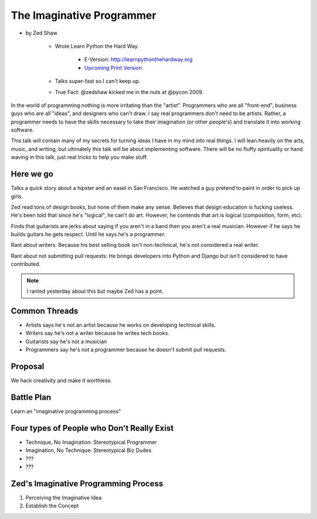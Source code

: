 ==============================
The Imaginative Programmer
==============================

* by Zed Shaw

    * Wrote Learn Python the Hard Way.
    
        * E-Version: http://learnpythonthehardway.org
        * `Upcoming Print Version`_ 
            
    * Talks super-fast so I can't keep up.
    * True Fact: @zedshaw kicked me in the nuts at @pycon 2009.

.. _`Upcoming Print Version`:     http://www.amazon.com/Learn-Python-Hard-Way-Introduction/dp/0321884914/ref=sr_1_1?ie=UTF8&qid=1368612258&sr=8-1&tag=cn-001-20


In the world of programming nothing is more irritating than the "artist". Programmers who are all "front-end", business guys who are all "ideas", and designers who can't draw. I say real programmers don't need to be artists. Rather, a programmer needs to have the skills necessary to take their imagination (or other people's) and translate it into working software.

This talk will contain many of my secrets for turning ideas I have in my mind into real things. I will lean heavily on the arts, music, and writing, but ultimately this talk will be about implementing software. There will be no fluffy spirituality or hand waving in this talk, just real tricks to help you make stuff.

Here we go
============

Talks a quick story about a hipster and an easel in San Francisco. He watched a guy pretend to paint in order to pick up girls.

Zed read tons of design books, but none of them make any sense. Believes that design education is fucking useless. He's been told that since he's "logical", he can't do art. However, he contends that art is logical (composition, form, etc).

Finds that guitarists are jerks about saying if you aren't in a band then you aren't a real musician. However if he says he builds guitars he gets respect. Until he says he's a programmer.

Rant about writers: Because his best selling book isn't non-technical, he's not considered a real writer.

Rant about not submitting pull requests: He brings developers into Python and Django but isn't considered to have contributed.

.. note::

    I ranted yesterday about this but maybe Zed has a point.
    
Common Threads
==============

* Artists says he's not an artist because he works on developing technical skills.
* Writers say he's not a writer because he writes tech books.
* Guitarists say he's not a musician
* Programmers say he's not a programmer because he doesn't submit pull requests.

Proposal
=========

We hack creativity and make it worthless.

Battle Plan
=============

Learn an "imaginative programming process"

Four types of People who Don't Really Exist
================================================

* Technique, No Imagination: Stereotypical Programmer
* Imagination, No Technique: Stereotypical Biz Dudes
* ???
* ???

Zed's Imaginative Programming Process
=====================================

1. Perceiving the Imaginative Idea
2. Establish the Concept